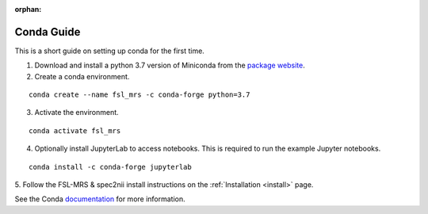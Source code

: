 .. _conda:

:orphan:

===========
Conda Guide
===========

This is a short guide on setting up conda for the first time.

1. Download and install a python 3.7 version of Miniconda from the `package website <https://docs.conda.io/en/latest/miniconda.html>`_.
2. Create a conda environment.

::

    conda create --name fsl_mrs -c conda-forge python=3.7

3. Activate the environment.

::

    conda activate fsl_mrs

4. Optionally install JupyterLab to access notebooks. This is required to run the example Jupyter notebooks.

::

    conda install -c conda-forge jupyterlab

5. Follow the FSL-MRS & spec2nii install instructions on the :ref:`Installation 
<install>` page.


See the Conda `documentation <https://docs.conda.io/projects/conda/en/latest/user-guide/tasks/manage-environments.html>`_ for more information.